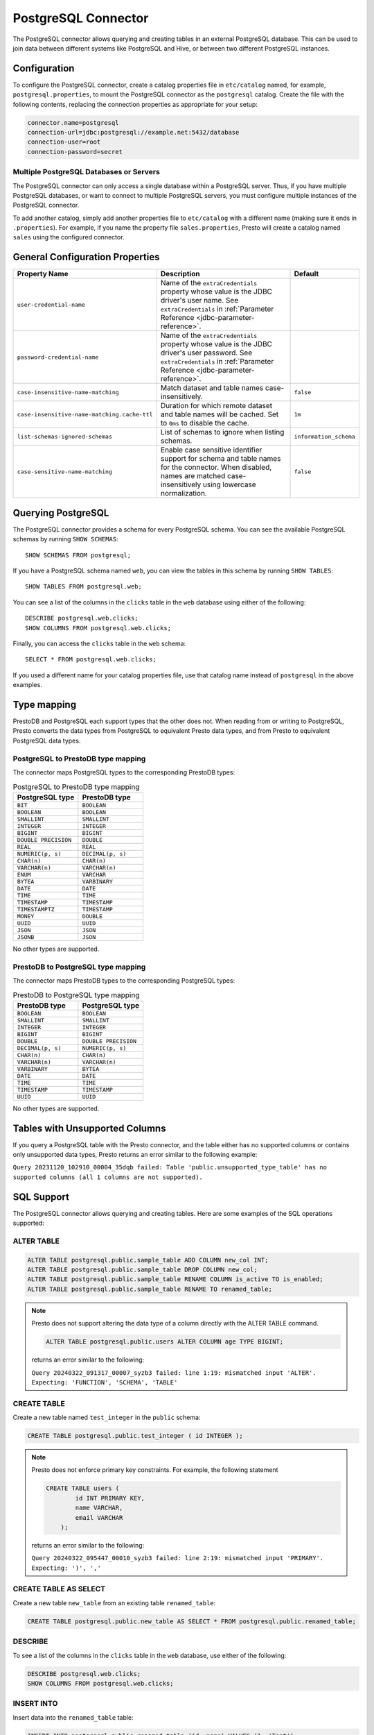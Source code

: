====================
PostgreSQL Connector
====================

The PostgreSQL connector allows querying and creating tables in an
external PostgreSQL database. This can be used to join data between
different systems like PostgreSQL and Hive, or between two different
PostgreSQL instances.

Configuration
-------------

To configure the PostgreSQL connector, create a catalog properties file
in ``etc/catalog`` named, for example, ``postgresql.properties``, to
mount the PostgreSQL connector as the ``postgresql`` catalog.
Create the file with the following contents, replacing the
connection properties as appropriate for your setup:

.. code-block:: none

    connector.name=postgresql
    connection-url=jdbc:postgresql://example.net:5432/database
    connection-user=root
    connection-password=secret

Multiple PostgreSQL Databases or Servers
^^^^^^^^^^^^^^^^^^^^^^^^^^^^^^^^^^^^^^^^

The PostgreSQL connector can only access a single database within
a PostgreSQL server. Thus, if you have multiple PostgreSQL databases,
or want to connect to multiple PostgreSQL servers, you must configure
multiple instances of the PostgreSQL connector.

To add another catalog, simply add another properties file to ``etc/catalog``
with a different name (making sure it ends in ``.properties``). For example,
if you name the property file ``sales.properties``, Presto will create a
catalog named ``sales`` using the configured connector.

General Configuration Properties
---------------------------------

================================================== ==================================================================== ===========
Property Name                                      Description                                                          Default
================================================== ==================================================================== ===========
``user-credential-name``                           Name of the ``extraCredentials`` property whose value is the JDBC
                                                   driver's user name. See ``extraCredentials`` in
                                                   :ref:`Parameter Reference <jdbc-parameter-reference>`.

``password-credential-name``                       Name of the ``extraCredentials`` property whose value is the JDBC
                                                   driver's user password. See ``extraCredentials`` in
                                                   :ref:`Parameter Reference <jdbc-parameter-reference>`.

``case-insensitive-name-matching``                 Match dataset and table names case-insensitively.                    ``false``

``case-insensitive-name-matching.cache-ttl``       Duration for which remote dataset and table names will be
                                                   cached. Set to ``0ms`` to disable the cache.                         ``1m``

``list-schemas-ignored-schemas``                   List of schemas to ignore when listing schemas.                      ``information_schema``

``case-sensitive-name-matching``                   Enable case sensitive identifier support for schema and table        ``false``
                                                   names for the connector. When disabled, names are matched
                                                   case-insensitively using lowercase normalization.
================================================== ==================================================================== ===========

Querying PostgreSQL
-------------------

The PostgreSQL connector provides a schema for every PostgreSQL schema.
You can see the available PostgreSQL schemas by running ``SHOW SCHEMAS``::

    SHOW SCHEMAS FROM postgresql;

If you have a PostgreSQL schema named ``web``, you can view the tables
in this schema by running ``SHOW TABLES``::

    SHOW TABLES FROM postgresql.web;

You can see a list of the columns in the ``clicks`` table in the ``web`` database
using either of the following::

    DESCRIBE postgresql.web.clicks;
    SHOW COLUMNS FROM postgresql.web.clicks;

Finally, you can access the ``clicks`` table in the ``web`` schema::

    SELECT * FROM postgresql.web.clicks;

If you used a different name for your catalog properties file, use
that catalog name instead of ``postgresql`` in the above examples.

Type mapping
------------

PrestoDB and PostgreSQL each support types that the other does not. When reading from or writing to PostgreSQL, Presto converts
the data types from PostgreSQL to equivalent Presto data types, and from Presto to equivalent PostgreSQL data types.

PostgreSQL to PrestoDB type mapping
^^^^^^^^^^^^^^^^^^^^^^^^^^^^^^^^^^^

The connector maps PostgreSQL types to the corresponding PrestoDB types:

.. list-table:: PostgreSQL to PrestoDB type mapping
  :widths: 70, 70
  :header-rows: 1

  * - PostgreSQL type
    - PrestoDB type
  * - ``BIT``
    - ``BOOLEAN``
  * - ``BOOLEAN``
    - ``BOOLEAN``
  * - ``SMALLINT``
    - ``SMALLINT``
  * - ``INTEGER``
    - ``INTEGER``
  * - ``BIGINT``
    - ``BIGINT``
  * - ``DOUBLE PRECISION``
    - ``DOUBLE``
  * - ``REAL``
    - ``REAL``
  * - ``NUMERIC(p, s)``
    - ``DECIMAL(p, s)``
  * - ``CHAR(n)``
    - ``CHAR(n)``
  * - ``VARCHAR(n)``
    - ``VARCHAR(n)``
  * - ``ENUM``
    - ``VARCHAR``
  * - ``BYTEA``
    - ``VARBINARY``
  * - ``DATE``
    - ``DATE``
  * - ``TIME``
    - ``TIME``
  * - ``TIMESTAMP``
    - ``TIMESTAMP``
  * - ``TIMESTAMPTZ``
    - ``TIMESTAMP``
  * - ``MONEY``
    - ``DOUBLE``
  * - ``UUID``
    - ``UUID``
  * - ``JSON``
    - ``JSON``
  * - ``JSONB``
    - ``JSON``

No other types are supported.

PrestoDB to PostgreSQL type mapping
^^^^^^^^^^^^^^^^^^^^^^^^^^^^^^^^^^^

The connector maps PrestoDB types to the corresponding PostgreSQL types:

.. list-table:: PrestoDB to PostgreSQL type mapping
  :widths: 50, 50
  :header-rows: 1

  * - PrestoDB type
    - PostgreSQL type
  * - ``BOOLEAN``
    - ``BOOLEAN``
  * - ``SMALLINT``
    - ``SMALLINT``
  * - ``INTEGER``
    - ``INTEGER``
  * - ``BIGINT``
    - ``BIGINT``
  * - ``DOUBLE``
    - ``DOUBLE PRECISION``
  * - ``DECIMAL(p, s)``
    - ``NUMERIC(p, s)``
  * - ``CHAR(n)``
    - ``CHAR(n)``
  * - ``VARCHAR(n)``
    - ``VARCHAR(n)``
  * - ``VARBINARY``
    - ``BYTEA``
  * - ``DATE``
    - ``DATE``
  * - ``TIME``
    - ``TIME``
  * - ``TIMESTAMP``
    - ``TIMESTAMP``
  * - ``UUID``
    - ``UUID``

No other types are supported.

Tables with Unsupported Columns
-------------------------------

If you query a PostgreSQL table with the Presto connector, and the table either has no supported columns or contains
only unsupported data types, Presto returns an error similar to the following example:

``Query 20231120_102910_00004_35dqb failed: Table 'public.unsupported_type_table' has no supported columns (all 1 columns are not supported).``


SQL Support
-----------

The PostgreSQL connector allows querying and creating tables. Here are some examples of the SQL operations supported:

ALTER TABLE
^^^^^^^^^^^

.. code-block:: sql

    ALTER TABLE postgresql.public.sample_table ADD COLUMN new_col INT;
    ALTER TABLE postgresql.public.sample_table DROP COLUMN new_col;
    ALTER TABLE postgresql.public.sample_table RENAME COLUMN is_active TO is_enabled;
    ALTER TABLE postgresql.public.sample_table RENAME TO renamed_table;

.. note:: Presto does not support altering the data type of a column directly with the ALTER TABLE command.

 .. code-block:: sql

   ALTER TABLE postgresql.public.users ALTER COLUMN age TYPE BIGINT;

 returns an error similar to the following:

 ``Query 20240322_091317_00007_syzb3 failed: line 1:19: mismatched input 'ALTER'. Expecting: 'FUNCTION', 'SCHEMA', 'TABLE'``

CREATE TABLE
^^^^^^^^^^^^

Create a new table named ``test_integer`` in the ``public`` schema:

.. code-block:: sql

    CREATE TABLE postgresql.public.test_integer ( id INTEGER );

.. note:: Presto does not enforce primary key constraints. For example, the following statement

 .. code-block:: sql

  CREATE TABLE users (
          id INT PRIMARY KEY,
          name VARCHAR,
          email VARCHAR
      );

 returns an error similar to the following:

 ``Query 20240322_095447_00010_syzb3 failed: line 2:19: mismatched input 'PRIMARY'. Expecting: ')', ','``

CREATE TABLE AS SELECT
^^^^^^^^^^^^^^^^^^^^^^

Create a new table ``new_table`` from an existing table ``renamed_table``:

.. code-block:: sql

    CREATE TABLE postgresql.public.new_table AS SELECT * FROM postgresql.public.renamed_table;

DESCRIBE
^^^^^^^^

To see a list of the columns in the ``clicks`` table in the ``web`` database,
use either of the following:

.. code-block:: sql

    DESCRIBE postgresql.web.clicks;
    SHOW COLUMNS FROM postgresql.web.clicks;

INSERT INTO
^^^^^^^^^^^

Insert data into the ``renamed_table`` table:

.. code-block:: sql

    INSERT INTO postgresql.public.renamed_table (id, name) VALUES (1, 'Test');

SELECT
^^^^^^

.. code-block:: sql

    SELECT * FROM postgresql.public.test_integer;

SHOW SCHEMAS
^^^^^^^^^^^^

To see the available PostgreSQL schemas:

.. code-block:: sql

    SHOW SCHEMAS FROM postgresql;

SHOW TABLES
^^^^^^^^^^^

To view the tables in a PostgreSQL schema named ``web``:

.. code-block:: sql

    SHOW TABLES FROM postgresql.web;

TRUNCATE
^^^^^^^^

Delete all of the data from the table ``renamed_table`` without dropping the table:

.. code-block:: sql

    TRUNCATE TABLE postgresql.public.renamed_table;

PostgreSQL Connector Limitations
--------------------------------

The following SQL statements are not supported:

* :doc:`/sql/create-schema`
* :doc:`/sql/create-view`
* :doc:`/sql/delete`
* :doc:`/sql/grant`
* :doc:`/sql/revoke`
* :doc:`/sql/show-grants`
* :doc:`/sql/show-role-grants`
* :doc:`/sql/show-roles`
* :doc:`/sql/update`
